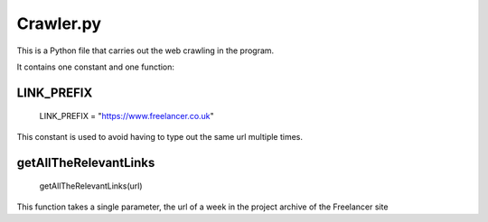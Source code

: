 Crawler.py
================

This is a Python file that carries out the web crawling in the program.

It contains one constant and one function:

LINK_PREFIX
^^^^^^^^^^^^^^^

    LINK_PREFIX = "https://www.freelancer.co.uk"

This constant is used to avoid having to type out the same url multiple times.

getAllTheRelevantLinks
^^^^^^^^^^^^^^^^^^^^^^

    getAllTheRelevantLinks(url)

This function takes a single parameter, the url of a week in the project archive of the Freelancer site